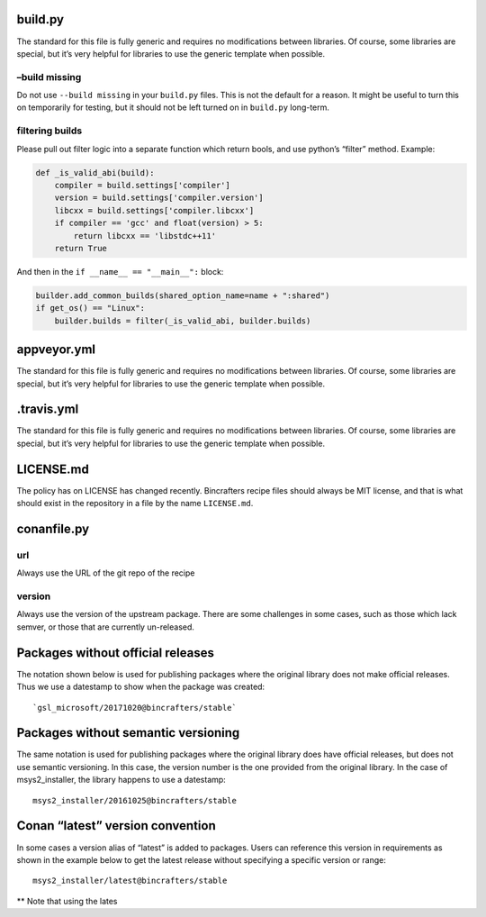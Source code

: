 build.py
--------

The standard for this file is fully generic and requires no
modifications between libraries. Of course, some libraries are special,
but it’s very helpful for libraries to use the generic template when
possible.

–build missing
==============

Do not use ``--build missing`` in your ``build.py`` files. This is not
the default for a reason. It might be useful to turn this on temporarily
for testing, but it should not be left turned on in ``build.py``
long-term.

filtering builds
================

Please pull out filter logic into a separate function which return
bools, and use python’s “filter” method. Example:

.. code:: python

    def _is_valid_abi(build):
        compiler = build.settings['compiler']
        version = build.settings['compiler.version']
        libcxx = build.settings['compiler.libcxx']
        if compiler == 'gcc' and float(version) > 5:
            return libcxx == 'libstdc++11'
        return True

And then in the ``if __name__ == "__main__":`` block:

.. code:: python

        builder.add_common_builds(shared_option_name=name + ":shared")
        if get_os() == "Linux":
            builder.builds = filter(_is_valid_abi, builder.builds)

appveyor.yml
------------

The standard for this file is fully generic and requires no
modifications between libraries. Of course, some libraries are special,
but it’s very helpful for libraries to use the generic template when
possible.

.travis.yml
-----------

The standard for this file is fully generic and requires no
modifications between libraries. Of course, some libraries are special,
but it’s very helpful for libraries to use the generic template when
possible.

LICENSE.md
-------

The policy has on LICENSE has changed recently. Bincrafters recipe files
should always be MIT license, and that is what should exist in the
repository in a file by the name ``LICENSE.md``.

conanfile.py
------------

url
===

Always use the URL of the git repo of the recipe

version
=======

Always use the version of the upstream package. There are some
challenges in some cases, such as those which lack semver, or those that
are currently un-released.

Packages without official releases
----------------------------------

The notation shown below is used for publishing packages where the
original library does not make official releases. Thus we use a
datestamp to show when the package was created:

::

    `gsl_microsoft/20171020@bincrafters/stable`

Packages without semantic versioning
------------------------------------

The same notation is used for publishing packages where the original
library does have official releases, but does not use semantic
versioning. In this case, the version number is the one provided from
the original library. In the case of msys2_installer, the library
happens to use a datestamp:

::

    msys2_installer/20161025@bincrafters/stable 

Conan “latest” version convention
---------------------------------

In some cases a version alias of “latest” is added to packages. Users
can reference this version in requirements as shown in the example below
to get the latest release without specifying a specific version or
range:

::

    msys2_installer/latest@bincrafters/stable

\*\* Note that using the lates